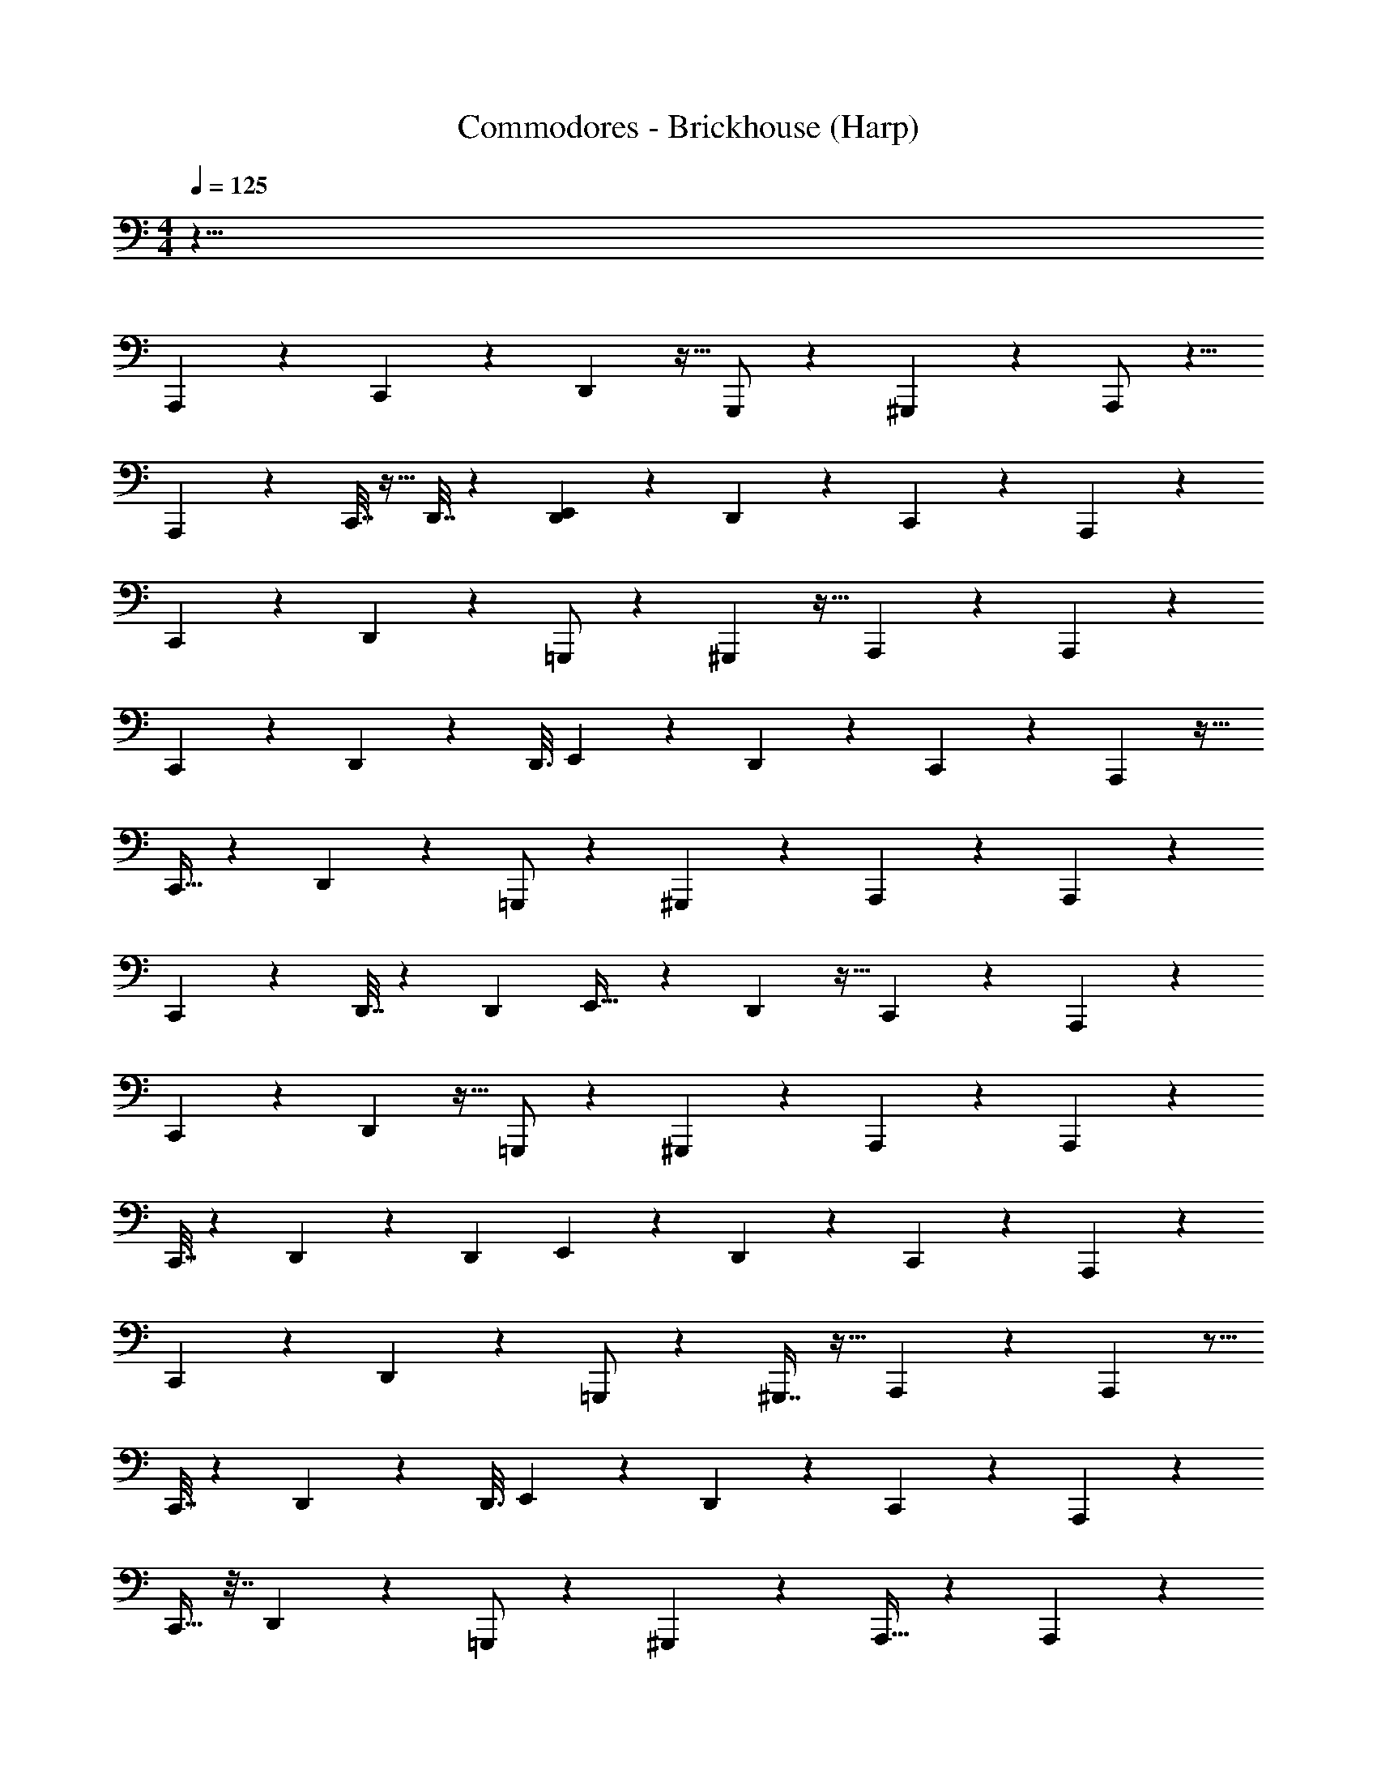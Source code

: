 X: 1
T: Commodores - Brickhouse (Harp)
Z: ABC Generated by Starbound Composer v0.8.7
L: 1/4
M: 4/4
Q: 1/4=125
K: C
z71/8 
A,,,23/40 z11/20 C,,/3 z5/24 D,,13/48 z9/32 G,,,/ z75/224 ^G,,,3/7 z11/28 A,,,/ z5/8 
A,,,15/56 z33/112 C,,7/32 z11/32 D,,7/32 z31/96 [D,,13/72E,,101/168] z47/72 D,,31/56 z47/168 C,,67/168 z43/252 A,,,163/288 z157/288 
C,,/3 z31/144 D,,13/48 z7/24 =G,,,/ z9/28 ^G,,,3/7 z13/32 A,,,109/224 z40/63 A,,,73/288 z29/96 
C,,13/60 z61/180 D,,2/9 z47/144 [z/80D,,3/16] E,,71/120 z17/72 D,,137/252 z73/252 C,,7/18 z/6 A,,,7/12 z17/32 
C,,11/32 z5/24 D,,23/84 z71/252 =G,,,/ z95/288 ^G,,,95/224 z57/140 A,,,77/160 z61/96 A,,,11/42 z37/126 
C,,17/72 z31/96 D,,7/32 z/3 [z/96D,,19/96] E,,19/32 z11/48 D,,53/96 z9/32 C,,11/28 z19/112 A,,,65/112 z15/28 
C,,79/224 z55/288 D,,5/18 z9/32 =G,,,/ z95/288 ^G,,,31/72 z49/120 A,,,67/140 z71/112 A,,,29/112 z17/56 
C,,7/32 z75/224 D,,51/224 z91/288 [z/36D,,7/36] E,,7/12 z11/48 D,,79/144 z85/288 C,,37/96 z/6 A,,,55/96 z121/224 
C,,29/84 z5/24 D,,15/56 z2/7 =G,,,/ z9/28 ^G,,,7/16 z13/32 A,,,107/224 z107/168 A,,,25/96 z5/16 
C,,7/32 z9/28 D,,8/35 z13/40 [z/56D,,3/16] E,,73/126 z17/72 D,,13/24 z7/24 C,,19/48 z19/112 A,,,4/7 z121/224 
C,,11/32 z7/32 D,,25/96 z47/168 =G,,,/ z75/224 ^G,,,41/96 z5/12 A,,,15/32 z143/224 A,,,16/63 z11/36 
C,,19/84 z73/224 D,,37/160 z53/160 [D,,17/96E,,19/32] z109/168 D,,123/224 z47/160 C,,23/60 z/6 A,,,/ z17/28 
C,,15/56 z7/24 D,,13/48 z9/32 =G,,,135/224 z8/35 ^G,,,31/80 z51/112 A,,,37/84 z2/3 A,,,/4 z5/16 
C,,29/112 z2/7 D,,/4 z13/42 [z/84D,,23/96] E,,4/7 z/4 D,,7/12 z/4 C,,5/12 z/7 A,,,129/224 z17/32 
C,,5/14 z23/112 D,,13/48 z23/84 =G,,,/ z12/35 ^G,,,17/40 z5/12 A,,,11/24 z9/14 A,,,59/224 z29/96 
C,,11/48 z5/16 D,,/4 z5/16 [z/112D,,3/16] E,,25/42 z19/84 D,,39/70 z3/10 C,,3/8 z/6 A,,,47/96 z5/8 
C,,25/96 z7/24 D,,25/96 z9/32 =G,,,17/28 z53/224 ^G,,,3/8 z15/32 A,,,65/144 z47/72 A,,,23/96 z73/224 
C,,/4 z67/224 D,,53/224 z53/168 [z/96D,,29/120] E,,93/160 z29/120 D,,7/12 z19/72 C,,113/288 z5/32 A,,,9/16 z11/20 
C,,12/35 z3/14 D,,15/56 z9/32 =G,,,/ z11/32 ^G,,,5/12 z5/12 A,,,7/15 z51/80 A,,,21/80 z3/10 
C,,2/9 z59/180 D,,37/160 z73/224 [z/252D,,31/168] E,,43/72 z11/48 D,,9/16 z9/32 C,,37/96 z/6 A,,,23/21 z4/7 
A,,,13/32 z23/160 A,,,153/140 z73/126 A,,,53/126 z31/224 A,,,241/224 z83/140 
A,,,57/140 z/7 A,,,31/32 z159/224 A,,,43/112 z23/144 A,,,139/144 z79/112 
A,,,2/7 z19/70 A,,,143/160 z25/32 A,,,13/32 z33/224 A,,, z149/224 
[z123/224A,,,131/224] =G,,,23/84 z7/24 G,,,13/24 ^G,,,3/8 z11/56 [z31/56G,,,4/7] A,,,23/24 z17/24 
A,,,3/8 z17/96 A,,,31/32 z23/32 A,,,3/8 z37/224 A,,,76/63 z17/36 
A,,,3/7 z19/168 A,,,113/96 z/ A,,,87/224 z39/224 A,,,21/16 z11/32 
A,,,7/16 z/8 A,,,10/7 z5/21 A,,,11/42 z65/224 A,,,119/96 z73/168 
A,,,61/112 z/80 =G,,,11/70 z11/28 [z11/20G,,,21/32] ^G,,,17/60 z23/84 G,,,109/224 z7/96 A,,,7/12 z17/32 C,,11/32 z5/24 
D,,23/84 z2/7 =G,,,/ z73/224 ^G,,,95/224 z47/112 A,,,15/32 z61/96 A,,,13/48 z9/32 C,,23/96 z31/96 
D,,7/32 z/3 [z/96D,,7/36] E,,19/32 z11/48 D,,53/96 z9/32 C,,11/28 z19/112 A,,,83/144 z34/63 C,,22/63 z55/288 
D,,9/32 z9/32 =G,,,/ z73/224 ^G,,,73/168 z5/12 A,,,79/168 z71/112 A,,,13/48 z7/24 C,,13/56 z9/28 
D,,51/224 z5/16 [z/32D,,19/96] E,,7/12 z11/48 D,,9/16 z9/32 C,,37/96 z/6 A,,,59/120 z87/140 C,,11/42 z7/24 
D,,15/56 z2/7 =G,,,135/224 z7/32 ^G,,,11/28 z13/28 A,,,31/70 z79/120 A,,,29/120 z59/180 C,,73/288 z65/224 
D,,27/112 z5/16 [z/72D,,17/72] E,,167/288 z23/96 D,,7/12 z31/120 C,,2/5 z11/70 A,,,4/7 z121/224 C,,11/32 z31/144 
D,,19/72 z47/168 =G,,,/ z75/224 ^G,,,41/96 z5/12 A,,,15/32 z143/224 A,,,15/56 z7/24 C,,19/84 z73/224 
D,,37/160 z59/180 [z/288D,,13/72] E,,19/32 z13/56 D,,47/84 z17/60 C,,23/60 z/6 A,,,/ z11/18 C,,19/72 z7/24 
D,,13/48 z9/32 =G,,,135/224 z8/35 ^G,,,31/80 z51/112 A,,,101/224 z21/32 A,,,/4 z5/16 C,,29/112 z73/252 
D,,31/126 z13/42 [z/84D,,23/96] E,,4/7 z/4 D,,7/12 z25/96 C,,13/32 z/7 A,,,129/224 z17/32 C,,5/14 z23/112 
D,,13/48 z7/24 =G,,,35/72 z61/180 ^G,,,17/40 z5/12 A,,,11/24 z9/14 A,,,23/84 z7/24 C,,11/48 z5/16 
D,,/4 z5/16 [z/112D,,3/16] E,,25/42 z23/96 D,,53/96 z7/24 C,,3/8 z/6 A,,,79/72 z41/72 
A,,,67/168 z/7 A,,,31/28 z65/112 A,,,13/32 z5/32 A,,,15/14 z131/224 
A,,,93/224 z33/224 A,,,31/32 z79/112 A,,,87/224 z5/32 A,,,107/112 z5/7 
A,,,2/7 z23/84 A,,,53/60 z47/60 A,,,37/96 z39/224 A,,, z23/35 
[z39/70A,,,83/140] =G,,,15/56 z7/24 G,,,8/15 z3/160 ^G,,,3/8 z3/16 [z53/96G,,,9/16] A,,,23/24 z17/24 
A,,,3/8 z3/16 A,,,31/32 z11/16 A,,,87/224 z39/224 A,,,343/288 z43/90 
A,,,31/70 z3/28 A,,,19/16 z55/112 A,,,11/28 z33/224 A,,,43/32 z37/112 
A,,,37/84 z/8 A,,,241/168 z13/56 A,,,15/56 z2/7 A,,,26/21 z41/96 
A,,,123/224 z3/224 =G,,,5/32 z19/48 [z13/24G,,,109/168] ^G,,,7/24 z47/168 G,,,67/140 z3/40 A,,,23/40 z11/20 C,,/3 z5/24 
D,,47/168 z2/7 =G,,,109/224 z75/224 ^G,,,3/7 z53/126 A,,,17/36 z5/8 A,,,15/56 z33/112 C,,11/48 z/3 
D,,7/32 z53/160 [D,,31/180E,,83/140] z47/72 D,,9/16 z9/32 C,,87/224 z43/252 A,,,163/288 z157/288 C,,/3 z31/144 
D,,9/32 z9/32 =G,,,/ z9/28 ^G,,,3/7 z5/12 A,,,10/21 z40/63 A,,,19/72 z7/24 C,,11/48 z47/144 
D,,2/9 z61/180 [D,,7/40E,,71/120] z47/72 D,,5/9 z5/18 C,,7/18 z5/28 A,,,41/84 z59/96 C,,25/96 z7/24 
D,,5/18 z71/252 =G,,,17/28 z7/32 ^G,,,87/224 z51/112 A,,,7/16 z2/3 A,,,23/96 z91/288 C,,5/18 z9/32 
D,,/4 z5/16 [D,,23/96E,,131/224] z25/42 D,,4/7 z/4 C,,13/32 z5/32 A,,,65/112 z15/28 C,,79/224 z55/288 
D,,5/18 z7/24 =G,,,47/96 z95/288 ^G,,,31/72 z5/12 A,,,79/168 z71/112 A,,,13/48 z7/24 C,,13/56 z9/28 
D,,51/224 z11/32 [D,,/6E,,7/12] z55/84 D,,31/56 z9/32 C,,37/96 z4291/120 
A,,,101/180 z157/288 C,,11/32 z5/24 D,,7/24 z5/18 =G,,,17/36 z5/14 ^G,,,95/224 z13/32 A,,,15/32 z61/96 
A,,,13/48 z33/112 C,,19/84 z31/96 D,,67/288 z95/288 [D,,39/224E,,19/32] z23/35 D,,39/70 z71/252 C,,7/18 z23/144 A,,,9/16 z11/20 
C,,12/35 z3/14 D,,71/252 z5/18 =G,,,47/96 z11/32 ^G,,,5/12 z5/12 A,,,7/15 z51/80 A,,,13/48 z7/24 
C,,2/9 z59/180 D,,37/160 z95/288 [D,,13/72E,,43/72] z79/120 D,,11/20 z9/32 C,,89/224 z37/224 A,,,47/96 z37/60 
C,,31/120 z7/24 D,,9/32 z9/32 =G,,,19/32 z53/224 ^G,,,97/252 z4/9 A,,,115/252 z55/84 A,,,/4 z13/42 
C,,59/224 z47/160 D,,19/80 z5/16 [D,,/4E,,19/32] z19/32 D,,55/96 z11/42 C,,11/28 z19/126 A,,,26/45 z87/160 
C,,11/32 z23/112 D,,2/7 z47/168 =G,,,59/120 z41/120 ^G,,,5/12 z5/12 A,,,15/32 z181/288 A,,,5/18 z7/24 
C,,23/96 z5/16 D,,51/224 z75/224 [D,,17/96E,,19/32] z2/3 D,,13/24 z47/168 C,,65/168 z31/168 A,,,39/70 z11/20 
C,,/3 z5/24 D,,47/168 z2/7 =G,,,109/224 z11/32 ^G,,,47/112 z95/224 A,,,15/32 z5/8 A,,,15/56 z33/112 
C,,11/48 z/3 D,,7/32 z53/160 [D,,27/160E,,83/140] z151/224 D,,61/112 z9/32 C,,87/224 z39/224 A,,,9/16 z123/224 
C,,73/224 z7/32 D,,9/32 z9/32 =G,,,/ z/3 ^G,,,5/12 z5/12 A,,,17/36 z185/288 A,,,25/96 z7/24 
C,,11/48 z37/112 D,,3/14 z12/35 [D,,7/40E,,71/120] z21/32 D,,53/96 z23/84 C,,11/28 z5/28 A,,,41/84 z59/96 
C,,25/96 z7/24 D,,23/84 z2/7 =G,,,17/28 z7/32 ^G,,,87/224 z51/112 A,,,7/16 z2/3 A,,,/4 z29/96 
C,,9/32 z9/32 D,,71/288 z91/288 [D,,23/96E,,131/224] z25/42 D,,4/7 z/4 C,,13/32 z5/32 A,,,83/144 z34/63 
C,,22/63 z55/288 D,,9/32 z7/24 =G,,,47/96 z11/32 ^G,,,17/40 z49/120 A,,,79/168 z71/112 A,,,13/48 z7/24 
C,,13/56 z9/28 D,,51/224 z11/32 [D,,/6E,,7/12] z55/84 D,,31/56 z9/32 C,,63/160 z143/4 
A,,,39/70 z123/224 C,,11/32 z5/24 D,,7/24 z9/32 =G,,,15/32 z5/14 ^G,,,95/224 z13/32 A,,,15/32 z61/96 
A,,,13/48 z33/112 C,,19/84 z31/96 D,,53/224 z73/224 [D,,39/224E,,19/32] z23/35 D,,39/70 z2/7 C,,87/224 z5/32 A,,,9/16 z11/20 
C,,12/35 z3/14 D,,2/7 z23/84 =G,,,47/96 z11/32 ^G,,,3/7 z17/42 A,,,7/15 z51/80 A,,,13/48 z7/24 
C,,7/32 z53/160 D,,37/160 z73/224 [D,,31/168E,,101/168] z79/120 D,,11/20 z9/32 C,,37/96 z17/96 A,,,47/96 z37/60 
C,,31/120 z7/24 D,,9/32 z9/32 =G,,,19/32 z53/224 ^G,,,87/224 z7/16 A,,,103/224 z55/84 A,,,/4 z13/42 
C,,59/224 z47/160 D,,19/80 z5/16 [D,,/4E,,19/32] z19/32 D,,55/96 z11/42 C,,11/28 z33/224 A,,,93/160 z87/160 
C,,11/32 z23/112 D,,2/7 z47/168 =G,,,59/120 z41/120 ^G,,,41/96 z13/32 A,,,15/32 z21/32 A,,,/4 z7/24 
C,,17/72 z91/288 D,,51/224 z75/224 [D,,17/96E,,19/32] z2/3 D,,13/24 z47/168 C,,65/168 z13/72 A,,,35/72 z5/8 
C,,/4 z7/24 D,,47/168 z2/7 =G,,,83/140 z19/80 ^G,,,3/8 z67/144 A,,,127/288 z193/288 A,,,17/72 z5/16 
C,,21/80 z3/10 D,,2/9 z59/180 [D,,29/120E,,83/140] z43/72 D,,41/72 z25/96 C,,113/288 z/6 A,,,73/126 z67/126 
C,,/3 z31/144 D,,9/32 z9/32 =G,,,/ z/3 ^G,,,5/12 z5/12 A,,,10/21 z143/224 A,,,25/96 z7/24 
C,,11/48 z47/144 D,,2/9 z61/180 [D,,7/40E,,71/120] z21/32 D,,53/96 z5/18 C,,7/18 z5/28 A,,,4/7 z17/32 
C,,11/32 z5/24 D,,5/18 z71/252 =G,,,125/252 z/3 ^G,,,125/288 z13/32 A,,,15/32 z145/224 A,,,29/112 z41/144 
C,,17/72 z31/96 D,,7/32 z11/32 [D,,3/16E,,19/32] z145/224 D,,137/252 z5/18 C,,11/28 z19/112 A,,,65/112 z15/28 
C,,79/224 z55/288 D,,5/18 z7/24 =G,,,47/96 z11/32 ^G,,,17/40 z49/120 A,,,79/168 z9/14 A,,,11/42 z7/24 
C,,13/56 z9/28 D,,51/224 z11/32 [D,,/6E,,7/12] z55/84 D,,31/56 z9/32 C,,63/160 z27/160 A,,,47/96 z103/168 
C,,11/42 z7/24 D,,9/32 z9/32 =G,,,19/32 z/4 ^G,,,81/224 z13/28 A,,,31/70 z107/160 A,,,23/96 z31/96 
C,,/4 z65/224 D,,27/112 z37/112 [D,,13/56E,,129/224] z19/32 D,,55/96 z31/120 C,,2/5 z11/70 A,,,65/112 z17/32 
C,,11/32 z7/32 D,,43/160 z17/60 =G,,,41/84 z29/84 ^G,,,41/96 z13/32 A,,,15/32 z143/224 A,,,15/56 z7/24 
C,,19/84 z73/224 D,,37/160 z53/160 [D,,17/96E,,19/32] z109/168 D,,47/84 z17/60 C,,23/60 z/6 A,,,/ z17/28 
C,,15/56 z7/24 D,,17/60 z43/160 =G,,,135/224 z27/112 ^G,,,3/8 z51/112 A,,,101/224 z21/32 A,,,/4 z5/16 
C,,29/112 z2/7 D,,/4 z9/28 [D,,5/21E,,4/7] z7/12 D,,7/12 z25/96 C,,13/32 z5/32 A,,,163/288 z19/36 
C,,5/14 z23/112 D,,9/32 z9/32 =G,,,27/56 z59/168 ^G,,,73/168 z67/168 A,,,11/24 z21/32 A,,,25/96 z7/24 
C,,11/48 z5/16 D,,/4 z9/28 [D,,5/28E,,25/42] z21/32 D,,53/96 z7/24 C,,3/8 z7/40 A,,,23/40 z17/32 
C,,11/32 z5/24 D,,7/24 z5/18 =G,,,17/36 z5/14 ^G,,,95/224 z13/32 A,,,15/32 z103/160 A,,,21/80 z33/112 
C,,19/84 z31/96 D,,67/288 z95/288 [D,,39/224E,,19/32] z23/35 D,,39/70 z71/252 C,,7/18 z31/180 A,,,93/160 z83/160 
C,,12/35 z3/14 D,,71/252 z5/18 =G,,,47/96 z11/32 ^G,,,3/7 z17/42 A,,,7/15 z13/20 A,,,31/120 z7/24 
C,,2/9 z59/180 D,,37/160 z95/288 [D,,13/72E,,43/72] z79/120 D,,11/20 z9/32 C,,37/96 z17/96 A,,,47/96 z37/60 
C,,31/120 z7/24 D,,9/32 z9/32 =G,,,19/32 z53/224 ^G,,,97/252 z4/9 A,,,115/252 z149/224 A,,,23/96 z13/42 
C,,59/224 z47/160 D,,19/80 z5/16 [D,,/4E,,19/32] z19/32 D,,55/96 z11/42 C,,17/42 z/6 A,,,9/16 z17/32 
C,,11/32 z23/112 D,,2/7 z47/168 =G,,,59/120 z41/120 ^G,,,41/96 z13/32 A,,,15/32 z21/32 A,,,/4 z7/24 
C,,23/96 z73/224 D,,3/14 z75/224 [D,,17/96E,,19/32] z2/3 D,,13/24 z47/168 C,,65/168 z31/168 A,,,27/56 z5/8 
C,,/4 z7/24 D,,47/168 z2/7 =G,,,83/140 z19/80 ^G,,,3/8 z15/32 A,,,7/16 z151/224 A,,,13/56 z5/16 
C,,21/80 z3/10 D,,7/32 z53/160 [D,,29/120E,,53/90] z101/168 D,,95/168 z25/96 C,,13/32 z5/32 A,,,129/224 z15/28 
C,,73/224 z7/32 D,,9/32 z9/32 =G,,,/ z/3 ^G,,,5/12 z5/12 A,,,17/36 z185/288 A,,,25/96 z7/24 
C,,11/48 z37/112 D,,3/14 z12/35 [D,,7/40E,,71/120] z21/32 D,,53/96 z23/84 C,,11/28 z5/28 A,,,4/7 z17/32 
C,,11/32 z5/24 D,,23/84 z2/7 =G,,,/ z73/224 ^G,,,7/16 z13/32 A,,,15/32 z145/224 A,,,29/112 z9/32 
C,,23/96 z31/96 D,,7/32 z11/32 [D,,53/288E,,19/32] z41/63 D,,121/224 z9/32 C,,11/28 z5/28 A,,,4/7 z15/28 
C,,22/63 z2/9 D,,/4 z7/24 =G,,,47/96 z11/32 ^G,,,17/40 z49/120 A,,,79/168 z9/14 A,,,11/42 z7/24 
C,,13/56 z37/112 D,,7/32 z11/32 [D,,/6E,,7/12] z55/84 D,,31/56 z9/32 C,,37/96 z17/96 A,,,47/96 z103/168 
C,,11/42 z7/24 D,,9/32 z9/32 =G,,,19/32 z71/288 ^G,,,23/63 z13/28 A,,,31/70 z107/160 A,,,23/96 z23/72 
C,,73/288 z29/96 D,,5/21 z20/63 [D,,17/72E,,167/288] z19/32 D,,55/96 z31/120 C,,49/120 z11/72 A,,,83/144 z17/32 
C,,11/32 z7/32 D,,43/160 z17/60 =G,,,41/84 z29/84 ^G,,,41/96 z13/32 A,,,15/32 z185/288 A,,,19/72 z7/24 
C,,19/84 z83/252 D,,41/180 z53/160 [D,,17/96E,,19/32] z47/72 D,,5/9 z17/60 C,,63/160 z5/32 A,,,/ z11/18 
C,,19/72 z17/56 D,,19/70 z49/180 =G,,,151/252 z27/112 ^G,,,3/8 z51/112 A,,,101/224 z21/32 A,,,/4 z5/16 
C,,29/112 z17/56 D,,13/56 z9/28 [D,,5/21E,,4/7] z7/12 D,,7/12 z25/96 C,,13/32 z5/32 A,,,9/16 z17/32 
C,,5/14 z3/14 D,,61/224 z9/32 =G,,,35/72 z25/72 ^G,,,31/72 z29/72 A,,,11/24 z21/32 A,,,25/96 z7/24 
C,,11/48 z11/32 D,,7/32 z9/28 [D,,5/28E,,25/42] z21/32 D,,53/96 z7/24 C,,11/28 
